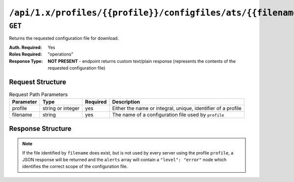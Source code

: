 ..
..
.. Licensed under the Apache License, Version 2.0 (the "License");
.. you may not use this file except in compliance with the License.
.. You may obtain a copy of the License at
..
..     http://www.apache.org/licenses/LICENSE-2.0
..
.. Unless required by applicable law or agreed to in writing, software
.. distributed under the License is distributed on an "AS IS" BASIS,
.. WITHOUT WARRANTIES OR CONDITIONS OF ANY KIND, either express or implied.
.. See the License for the specific language governing permissions and
.. limitations under the License.
..

.. _to-api-profiles-profile-configfiles-ats-filename:

**************************************************************
``/api/1.x/profiles/{{profile}}/configfiles/ats/{{filename}}``
**************************************************************
.. seealso:: The :ref:`to-api-servers-server-configfiles-ats` endpoint

``GET``
=======
Returns the requested configuration file for download.

:Auth. Required: Yes
:Roles Required: "operations"
:Response Type:  **NOT PRESENT** - endpoint returns custom text/plain response (represents the contents of the requested configuration file)

Request Structure
-----------------
.. table:: Request Path Parameters

	+-----------+-------------------+----------+--------------------------------------------------------------+
	| Parameter | Type              | Required | Description                                                  |
	+===========+===================+==========+==============================================================+
	| profile   | string or integer | yes      | Either the name or integral, unique, identifier of a profile |
	+-----------+-------------------+----------+--------------------------------------------------------------+
	| filename  | string            | yes      | The name of a configuration file used by ``profile``         |
	+-----------+-------------------+----------+--------------------------------------------------------------+

Response Structure
------------------
.. note:: If the file identified by ``filename`` does exist, but is not used by every server using the profile ``profile``, a JSON response will be returned and the ``alerts`` array will contain a ``"level": "error"`` node which identifies the correct scope of the configuration file.

.. code-block:: squid
	:caption: Response Example

	# DO NOT EDIT - Generated for ATS_EDGE_TIER_CACHE by Traffic Ops (https://trafficops.infra.ciab.test:443/) on Thu Oct 25 13:30:33 UTC 2018
	/var/trafficserver/cache volume=1
